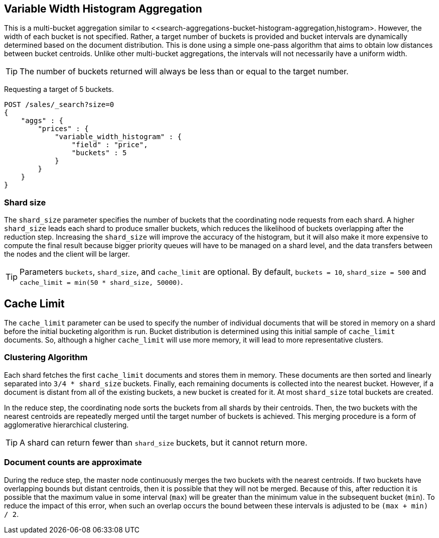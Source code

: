 [[search-aggregations-bucket-variablewidthhistogram-aggregation]]
== Variable Width Histogram Aggregation

This is a multi-bucket aggregation similar to <<search-aggregations-bucket-histogram-aggregation,histogram>.
However, the width of each bucket is not specified. Rather, a target number of buckets is provided and bucket intervals
are dynamically determined based on the document distribution. This is done using a simple one-pass algorithm that aims
to obtain low distances between bucket centroids. Unlike other multi-bucket aggregations, the intervals will not
necessarily have a uniform width.

TIP: The number of buckets returned will always be less than or equal to the target number.

Requesting a target of 5 buckets.

[source,js]
--------------------------------------------------
POST /sales/_search?size=0
{
    "aggs" : {
        "prices" : {
            "variable_width_histogram" : {
                "field" : "price",
                "buckets" : 5
            }
        }
    }
}
--------------------------------------------------

=== Shard size
The `shard_size` parameter specifies the number of buckets that the coordinating node requests from each shard.
A higher `shard_size` leads each shard to produce smaller buckets, which reduces the likelihood of buckets overlapping
after the reduction step. Increasing the `shard_size` will improve the accuracy of the histogram, but it will
also make it more expensive to compute the final result because bigger priority queues will have to be managed on a
shard level, and the data transfers between the nodes and the client will be larger.

TIP: Parameters `buckets`, `shard_size`, and `cache_limit` are optional. By default, `buckets = 10`, `shard_size = 500` and `cache_limit = min(50 * shard_size, 50000)`.

== Cache Limit
The `cache_limit` parameter can be used to specify the number of individual documents that will be stored in memory
on a shard before the initial bucketing algorithm is run. Bucket distribution is determined using this initial sample
of `cache_limit` documents. So, although a higher `cache_limit` will use more memory, it will lead to more representative
clusters.

=== Clustering Algorithm
Each shard fetches the first `cache_limit` documents and stores them in memory. These documents are then sorted and
linearly separated into `3/4 * shard_size` buckets.
Finally, each remaining documents is collected into the nearest bucket. However, if a document
is distant from all of the existing buckets, a new bucket is created for it. At most `shard_size` total buckets are created.

In the reduce step, the coordinating node sorts the buckets from all shards by their centroids. Then, the two buckets
with the nearest centroids are repeatedly merged until the target number of buckets is achieved.
This merging procedure is a form of agglomerative hierarchical clustering.

TIP: A shard can return fewer than `shard_size` buckets, but it cannot return more.

=== Document counts are approximate
During the reduce step, the master node continuously merges the two buckets with the nearest centroids. If two buckets have
overlapping bounds but distant centroids, then it is possible that they will not be merged. Because of this, after
reduction it is possible that the maximum value in some interval (`max`) will be greater than the minimum value in the subsequent
bucket (`min`). To reduce the impact of this error, when such an overlap occurs the bound between these intervals is adjusted to be `(max + min) / 2`.